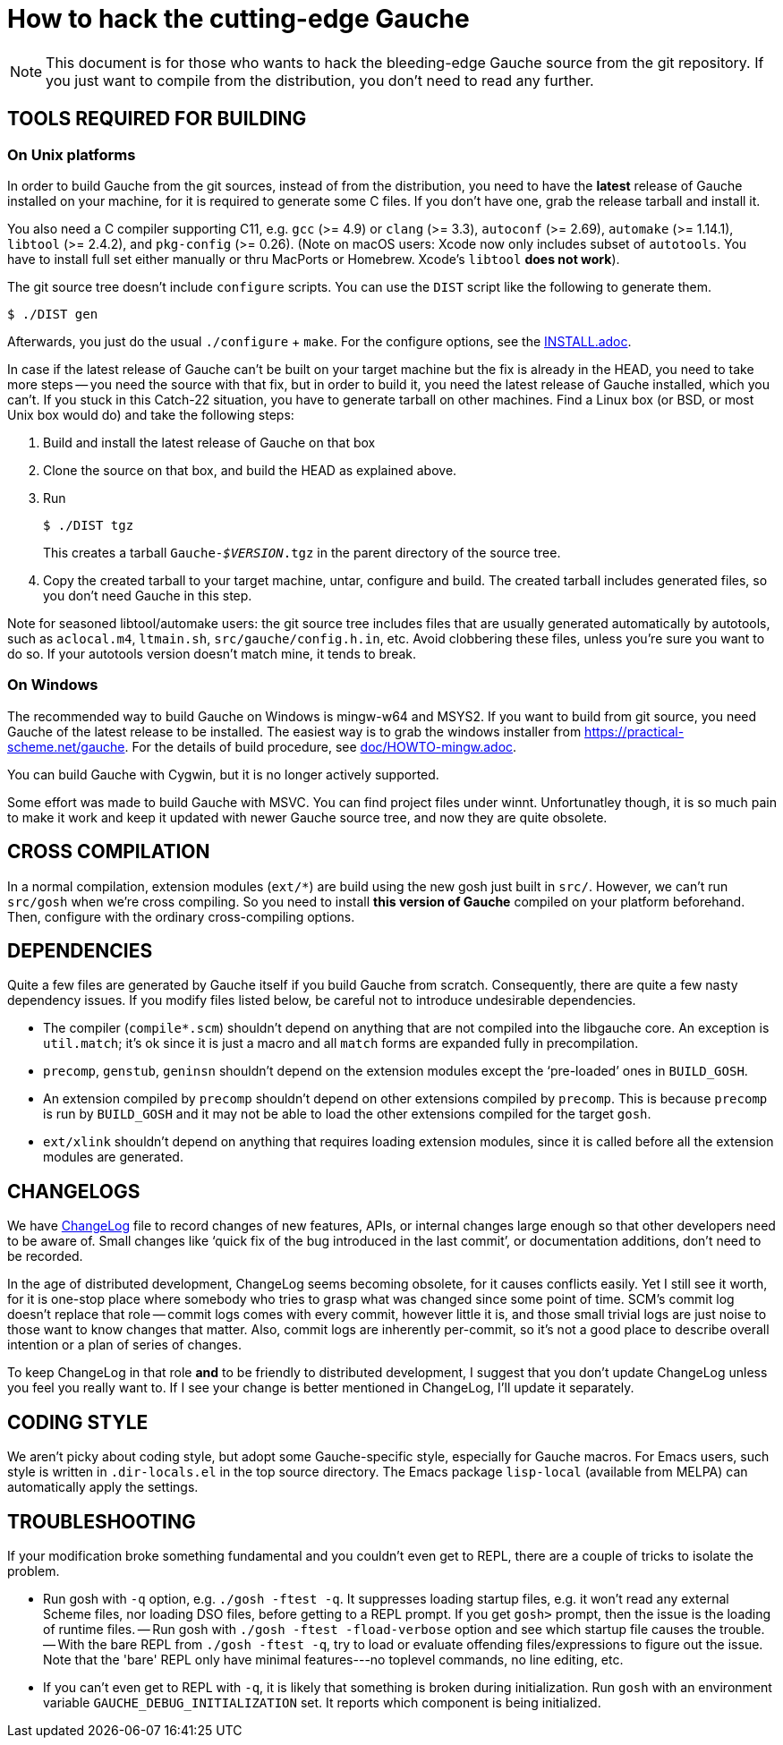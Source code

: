 = How to hack the cutting-edge Gauche

NOTE: This document is for those who wants to hack the bleeding-edge
Gauche source from the git repository.  If you just want to
compile from the distribution, you don't need to read any further.


== TOOLS REQUIRED FOR BUILDING

=== On Unix platforms

In order to build Gauche from the git sources, instead of from
the distribution, you need to have the *latest* release of
Gauche installed on your machine, for it is required to generate
some C files.   If you don't have one, grab the release tarball
and install it.

You also need a C compiler supporting C11, e.g. `gcc` (>= 4.9) or `clang` (>= 3.3),
`autoconf` (>= 2.69), `automake` (>= 1.14.1),
`libtool` (>= 2.4.2), and `pkg-config` (>= 0.26).
(Note on macOS users: Xcode now only includes subset
of `autotools`.  You have to install full set either manually
or thru MacPorts or Homebrew.  Xcode's `libtool` *does not work*).

The git source tree doesn't include `configure` scripts.
You can use the `DIST` script like the following to generate them.

[source,console]
----
$ ./DIST gen
----

Afterwards, you just do the usual `./configure` + `make`.  For
the configure options, see the link:INSTALL.adoc[].

In case if the latest release of Gauche can't be built on your
target machine but the fix is already in the HEAD, you need to
take more steps -- you need the source with that fix, but in order
to build it, you need the latest release of Gauche installed,
which you can't.  If you stuck in this Catch-22 situation, you
have to generate tarball on other machines.  Find a Linux box
(or BSD, or most Unix box would do) and take the following steps:

1. Build and install the latest release of Gauche on that box

2. Clone the source on that box, and build the HEAD as explained above.

3. Run
+
[source,console]
----
$ ./DIST tgz
----
+
This creates a tarball `Gauche-_$VERSION_.tgz` in the parent
directory of the source tree.

4. Copy the created tarball to your target machine, untar,
configure and build.  The created tarball includes generated
files, so you don't need Gauche in this step.

Note for seasoned libtool/automake users: the git source tree
includes files that are usually generated automatically by
autotools, such as `aclocal.m4`, `ltmain.sh`, `src/gauche/config.h.in`,
etc.  Avoid clobbering these files, unless you're sure you want
to do so.  If your autotools version doesn't match mine,
it tends to break.


=== On Windows

The recommended way to build Gauche on Windows is mingw-w64 and
MSYS2.  If you want to build from git source, you need Gauche
of the latest release to be installed.  The easiest way is to
grab the windows installer from https://practical-scheme.net/gauche.
For the details of build procedure, see link:doc/HOWTO-mingw.adoc[].

You can build Gauche with Cygwin, but it is no longer actively supported.

Some effort was made to build Gauche with MSVC.  You can find
project files under winnt.  Unfortunatley though, it is so
much pain to make it work and keep it updated with newer Gauche
source tree, and now they are quite obsolete.


== CROSS COMPILATION

In a normal compilation, extension modules (`+ext/*+`) are build
using the new gosh just built in `src/`.  However, we can't
run `src/gosh` when we're cross compiling.  So you need to
install *this version of Gauche* compiled on your platform beforehand.
Then, configure with the ordinary cross-compiling options.


== DEPENDENCIES

Quite a few files are generated by Gauche itself if you build
Gauche from scratch.  Consequently, there are quite a few nasty
dependency issues.  If you modify files listed below, be careful
not to introduce undesirable dependencies.

- The compiler (`compile*.scm`) shouldn't depend on anything that
  are not compiled into the libgauche core.   An exception is
  `util.match`; it's ok since it is just a macro and all `match`
  forms are expanded fully in precompilation.

- `precomp`, `genstub`, `geninsn` shouldn't depend on the extension
  modules except the '`pre-loaded`' ones in `BUILD_GOSH`.

- An extension compiled by `precomp` shouldn't depend on other
  extensions compiled by `precomp`.  This is because `precomp` is
  run by `BUILD_GOSH` and it may not be able to load the other
  extensions compiled for the target `gosh`.

- `ext/xlink` shouldn't depend on anything that requires loading
  extension modules, since it is called before all the extension
  modules are generated.


== CHANGELOGS

We have link:ChangeLog[] file to record changes of new features, APIs, or
internal changes large enough so that other developers need to be
aware of.  Small changes like '`quick fix of the bug introduced
in the last commit`', or documentation additions, don't need to
be recorded.

In the age of distributed development, ChangeLog seems becoming
obsolete, for it causes conflicts easily.  Yet I still see it worth,
for it is one-stop place where somebody who tries to grasp what was
changed since some point of time.  SCM's commit log doesn't replace
that role -- commit logs comes with every commit, however little it
is, and those small trivial logs are just noise to those want to
know changes that matter.  Also, commit logs are inherently per-commit,
so it's not a good place to describe overall intention or a plan
of series of changes.

To keep ChangeLog in that role *and* to be friendly to distributed
development, I suggest that you don't update ChangeLog unless you
feel you really want to.  If I see your change is better mentioned
in ChangeLog, I'll update it separately.


== CODING STYLE

We aren't picky about coding style, but adopt some Gauche-specific
style, especially for Gauche macros.  For Emacs users, such style is
written in `.dir-locals.el` in the top source directory.  The Emacs
package `lisp-local` (available from MELPA) can automatically apply
the settings.


== TROUBLESHOOTING

If your modification broke something fundamental and you couldn't even
get to REPL, there are a couple of tricks to isolate the problem.

- Run gosh with `-q` option, e.g. `./gosh -ftest -q`.  It suppresses
  loading startup files, e.g. it won't read any external Scheme files,
  nor loading DSO files, before getting to a REPL prompt.   If you get
  `gosh>` prompt, then the issue is the loading of runtime files.
-- Run gosh with `./gosh -ftest -fload-verbose` option and see which
   startup file causes the trouble.
-- With the bare REPL from `./gosh -ftest -q`, try to load or evaluate
   offending files/expressions to figure out the issue.  Note that
   the 'bare' REPL only have minimal features---no toplevel commands,
   no line editing, etc.

- If you can't even get to REPL with `-q`, it is likely that something
  is broken during initialization.  Run `gosh` with an environment variable
  `GAUCHE_DEBUG_INITIALIZATION` set.  It reports which component is being
  initialized.
